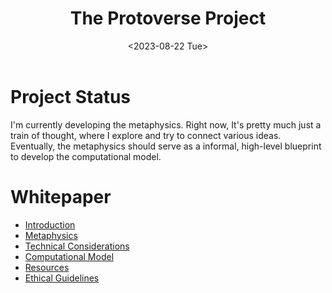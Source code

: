 #+TITLE: The Protoverse Project
#+DATE: <2023-08-22 Tue>
#+LANGUAGE: en
#+DESCRIPTION: Creating an artificial, open-ended universe from scratch.
#+KEYWORDS: computable universe, computational philosophy, metaphysics, abstract universe, evolutionary computation, artificial life, alife, complex systems

* Project Status

I'm currently developing the metaphysics. Right now, It's pretty much just a train of thought, where I explore and try to connect various ideas. Eventually, the metaphysics should serve as a informal, high-level blueprint to develop the computational model.

* Whitepaper

- [[file:whitepaper/introduction.protoverse.project.org][Introduction]]
- [[file:whitepaper/metaphysics.protoverse.project.org][Metaphysics]]
- [[file:whitepaper/engineering.protoverse.project.org][Technical Considerations]]
- [[file:whitepaper/model.protoverse.project.org][Computational Model]]
- [[file:whitepaper/resources.protoverse.project.org][Resources]]
- [[file:whitepaper/ethics.protoverse.project.org][Ethical Guidelines]]
